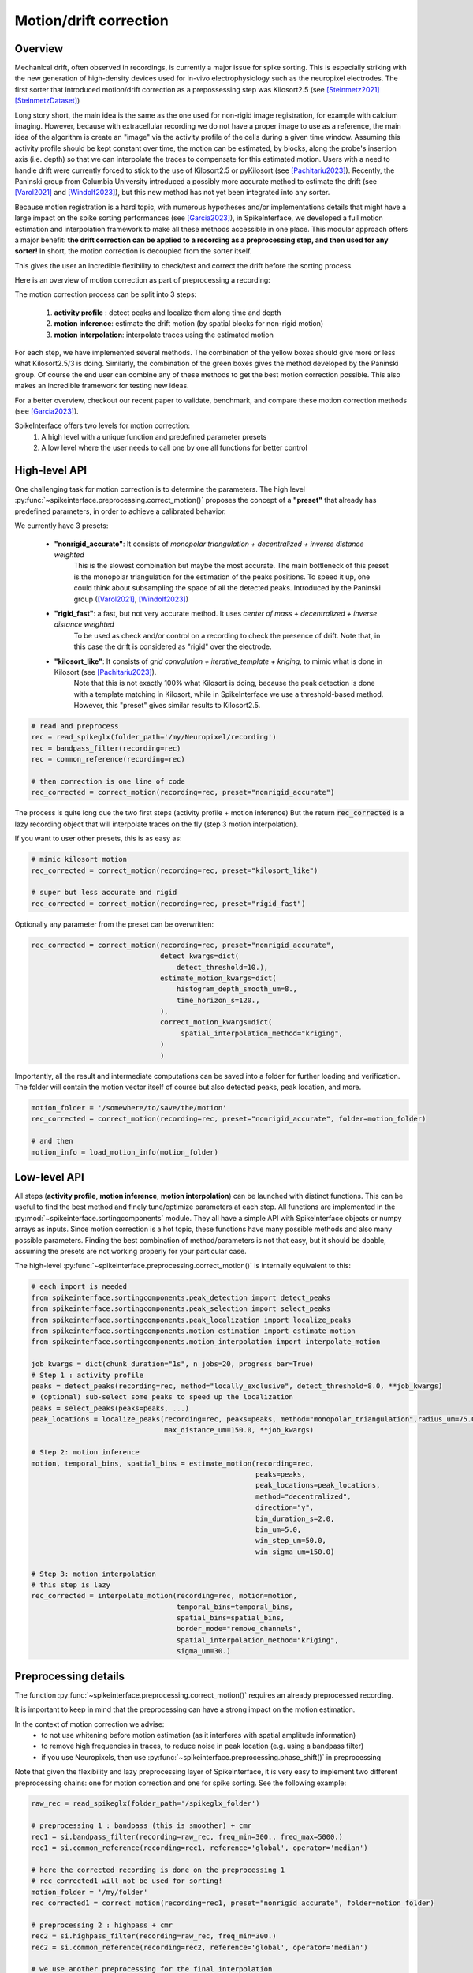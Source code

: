 .. _motion_correction:


Motion/drift correction
=======================

Overview
--------

Mechanical drift, often observed in recordings, is currently a major issue for spike sorting. This is especially striking
with the new generation of high-density devices used for in-vivo electrophysiology such as the neuropixel electrodes.
The first sorter that introduced motion/drift correction as a prepossessing step was Kilosort2.5 (see [Steinmetz2021]_ [SteinmetzDataset]_)

Long story short, the main idea is the same as the one used for non-rigid image registration, for example with calcium
imaging. However, because with extracellular recording we do not have a proper image to use as a reference, the main idea
of the algorithm is create an "image" via the activity profile of the cells during a given time window. Assuming this
activity profile should be kept constant over time, the motion can be estimated, by blocks, along the probe's insertion axis
(i.e. depth) so that we can interpolate the traces to compensate for this estimated motion.
Users with a need to handle drift were currently forced to stick to the use of Kilosort2.5 or pyKilosort (see [Pachitariu2023]_). Recently, the Paninski
group from Columbia University introduced a possibly more accurate method to estimate the drift (see [Varol2021]_
and [Windolf2023]_), but this new method has not yet been integrated into any sorter.

Because motion registration is a hard topic, with numerous hypotheses and/or implementations details that might have a large
impact on the spike sorting performances (see [Garcia2023]_), in SpikeInterface, we developed a full motion estimation
and interpolation framework to make all these methods accessible in one place. This modular approach offers a major benefit:
**the drift correction can be applied to a recording as a preprocessing step, and
then used for any sorter!** In short, the motion correction is decoupled from the sorter itself.

This gives the user an incredible flexibility to check/test and correct the drift before the sorting process.

Here is an overview of motion correction as part of preprocessing a recording:

.. image:: ../images/motion_correction_overview.png
  :align: center

The motion correction process can be split into 3 steps:

  1. **activity profile** : detect peaks and localize them along time and depth
  2. **motion inference**: estimate the drift motion (by spatial blocks for non-rigid motion)
  3. **motion interpolation**: interpolate traces using the estimated motion

For each step, we have implemented several methods. The combination of the yellow boxes should give more or less what
Kilosort2.5/3 is doing. Similarly, the combination of the green boxes gives the method developed by the Paninski group.
Of course the end user can combine any of these methods to get the best motion correction possible.
This also makes an incredible framework for testing new ideas.

For a better overview, checkout our recent paper to validate, benchmark, and compare these motion
correction methods (see [Garcia2023]_).

SpikeInterface offers two levels for motion correction:
  1. A high level with a unique function and predefined parameter presets
  2. A low level where the user needs to call one by one all functions for better control


High-level API
--------------

One challenging task for motion correction is to determine the parameters.
The high level :py:func:`~spikeinterface.preprocessing.correct_motion()` proposes the concept of a **"preset"** that already
has predefined parameters, in order to achieve a calibrated behavior.

We currently have 3 presets:

  * **"nonrigid_accurate"**: It consists of *monopolar triangulation + decentralized + inverse distance weighted*
                             This is the slowest combination but maybe the most accurate. The main bottleneck of this preset is the monopolar
                             triangulation for the estimation of the peaks positions. To speed it up, one could think about subsampling the
                             space of all the detected peaks. Introduced by the Paninski group ([Varol2021]_, [Windolf2023]_)
  * **"rigid_fast"**: a fast, but not very accurate method. It uses *center of mass + decentralized + inverse distance weighted*
                      To be used as check and/or control on a recording to check the presence of drift.
                      Note that, in this case the drift is considered as "rigid" over the electrode.
  * **"kilosort_like"**: It consists of *grid convolution + iterative_template + kriging*, to mimic what is done in Kilosort (see [Pachitariu2023]_).
                         Note that this is not exactly 100% what Kilosort is doing, because the peak detection is done with a template matching
                         in Kilosort, while in SpikeInterface we use a threshold-based method. However, this "preset" gives similar
                         results to Kilosort2.5.


.. code-block:: python

  # read and preprocess
  rec = read_spikeglx(folder_path='/my/Neuropixel/recording')
  rec = bandpass_filter(recording=rec)
  rec = common_reference(recording=rec)

  # then correction is one line of code
  rec_corrected = correct_motion(recording=rec, preset="nonrigid_accurate")

The process is quite long due the two first steps (activity profile + motion inference)
But the return :code:`rec_corrected` is a lazy recording object that will interpolate traces on the
fly (step 3 motion interpolation).


If you want to user other presets, this is as easy as:

.. code-block:: python

  # mimic kilosort motion
  rec_corrected = correct_motion(recording=rec, preset="kilosort_like")

  # super but less accurate and rigid
  rec_corrected = correct_motion(recording=rec, preset="rigid_fast")


Optionally any parameter from the preset can be overwritten:

.. code-block:: python

    rec_corrected = correct_motion(recording=rec, preset="nonrigid_accurate",
                                   detect_kwargs=dict(
                                       detect_threshold=10.),
                                   estimate_motion_kwargs=dict(
                                       histogram_depth_smooth_um=8.,
                                       time_horizon_s=120.,
                                   ),
                                   correct_motion_kwargs=dict(
                                        spatial_interpolation_method="kriging",
                                   )
                                   )

Importantly, all the result and intermediate computations can be saved into a folder for further loading
and verification. The folder will contain the motion vector itself of course but also detected peaks, peak location, and more.


.. code-block:: python

    motion_folder = '/somewhere/to/save/the/motion'
    rec_corrected = correct_motion(recording=rec, preset="nonrigid_accurate", folder=motion_folder)

    # and then
    motion_info = load_motion_info(motion_folder)



Low-level API
-------------

All steps (**activity profile**, **motion inference**, **motion interpolation**) can be launched with distinct functions.
This can be useful to find the best method and finely tune/optimize parameters at each step.
All functions are implemented in the :py:mod:`~spikeinterface.sortingcomponents` module.
They all have a simple API with SpikeInterface objects or numpy arrays as inputs.
Since motion correction is a hot topic, these functions have many possible methods and also many possible parameters.
Finding the best combination of method/parameters is not that easy, but it should be doable, assuming the presets are not
working properly for your particular case.


The high-level :py:func:`~spikeinterface.preprocessing.correct_motion()` is internally equivalent to this:


.. code-block:: python

    # each import is needed
    from spikeinterface.sortingcomponents.peak_detection import detect_peaks
    from spikeinterface.sortingcomponents.peak_selection import select_peaks
    from spikeinterface.sortingcomponents.peak_localization import localize_peaks
    from spikeinterface.sortingcomponents.motion_estimation import estimate_motion
    from spikeinterface.sortingcomponents.motion_interpolation import interpolate_motion

    job_kwargs = dict(chunk_duration="1s", n_jobs=20, progress_bar=True)
    # Step 1 : activity profile
    peaks = detect_peaks(recording=rec, method="locally_exclusive", detect_threshold=8.0, **job_kwargs)
    # (optional) sub-select some peaks to speed up the localization
    peaks = select_peaks(peaks=peaks, ...)
    peak_locations = localize_peaks(recording=rec, peaks=peaks, method="monopolar_triangulation",radius_um=75.0,
                                    max_distance_um=150.0, **job_kwargs)

    # Step 2: motion inference
    motion, temporal_bins, spatial_bins = estimate_motion(recording=rec,
                                                          peaks=peaks,
                                                          peak_locations=peak_locations,
                                                          method="decentralized",
                                                          direction="y",
                                                          bin_duration_s=2.0,
                                                          bin_um=5.0,
                                                          win_step_um=50.0,
                                                          win_sigma_um=150.0)

    # Step 3: motion interpolation
    # this step is lazy
    rec_corrected = interpolate_motion(recording=rec, motion=motion,
                                       temporal_bins=temporal_bins,
                                       spatial_bins=spatial_bins,
                                       border_mode="remove_channels",
                                       spatial_interpolation_method="kriging",
                                       sigma_um=30.)


Preprocessing details
---------------------

The function :py:func:`~spikeinterface.preprocessing.correct_motion()` requires an already preprocessed recording.

It is important to keep in mind that the preprocessing can have a strong impact on the motion estimation.

In the context of motion correction we advise:
  * to not use whitening before motion estimation (as it interferes with spatial amplitude information)
  * to remove high frequencies in traces, to reduce noise in peak location (e.g. using a bandpass filter)
  * if you use Neuropixels, then use :py:func:`~spikeinterface.preprocessing.phase_shift()` in preprocessing

Note that given the flexibility and lazy preprocessing layer of SpikeInterface, it is very easy to implement two
different preprocessing chains: one for motion correction and one for spike sorting. See the following example:

.. code-block:: python

    raw_rec = read_spikeglx(folder_path='/spikeglx_folder')

    # preprocessing 1 : bandpass (this is smoother) + cmr
    rec1 = si.bandpass_filter(recording=raw_rec, freq_min=300., freq_max=5000.)
    rec1 = si.common_reference(recording=rec1, reference='global', operator='median')

    # here the corrected recording is done on the preprocessing 1
    # rec_corrected1 will not be used for sorting!
    motion_folder = '/my/folder'
    rec_corrected1 = correct_motion(recording=rec1, preset="nonrigid_accurate", folder=motion_folder)

    # preprocessing 2 : highpass + cmr
    rec2 = si.highpass_filter(recording=raw_rec, freq_min=300.)
    rec2 = si.common_reference(recording=rec2, reference='global', operator='median')

    # we use another preprocessing for the final interpolation
    motion_info = load_motion_info(motion_folder)
    rec_corrected2 = interpolate_motion(
                      recording=rec2,
                      motion=motion_info['motion'],
                      temporal_bins=motion_info['temporal_bins'],
                      spatial_bins=motion_info['spatial_bins'],
                      **motion_info['parameters']['interpolate_motion_kwargs'])

    sorting = run_sorter(sorter_name="montainsort5", recording=rec_corrected2)


References
----------

.. [Steinmetz2021] `Neuropixels 2.0: A miniaturized high-density probe for stable, long-term brain recordings <https://www.science.org/doi/10.1126/science.abf4588>`_

.. [SteinmetzDataset] `Imposed motion datasets <https://figshare.com/articles/dataset/_Imposed_motion_datasets_from_Steinmetz_et_al_Science_2021/14024495>`_

.. [Windolf2023] `Robust Online Multiband Drift Estimation in Electrophysiology Data <https://www.biorxiv.org/content/10.1101/2022.12.04.519043v2>`_

.. [Varol2021] `Decentralized Motion Inference and Registration of Neuropixel Data <https://ieeexplore.ieee.org/document/9414145>`_

.. [Pachitariu2023] `Solving the spike sorting problem with Kilosort <https://www.biorxiv.org/content/10.1101/2023.01.07.523036v1>`_

.. [Garcia2023] `A modular approach to handle in-vivo drift correction for high-density extracellular recordings <https://www.biorxiv.org/content/10.1101/2023.06.29.546882v1>`_

